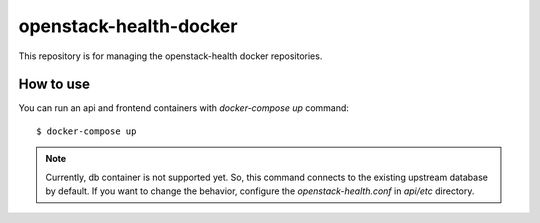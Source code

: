 openstack-health-docker
=======================

This repository is for managing the openstack-health docker
repositories.

How to use
----------

You can run an api and frontend containers with `docker-compose up`
command::

  $ docker-compose up

.. note::

   Currently, db container is not supported yet. So, this command
   connects to the existing upstream database by default. If you want
   to change the behavior, configure the `openstack-health.conf` in
   `api/etc` directory.
